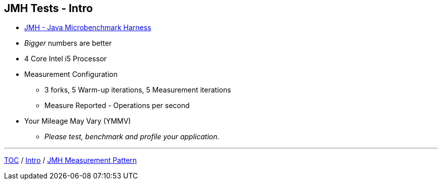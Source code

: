 == JMH Tests - Intro

* link:https://openjdk.org/projects/code-tools/jmh/[JMH - Java Microbenchmark Harness]
* _Bigger_ numbers are better
* 4 Core Intel i5 Processor
* Measurement Configuration
** 3 forks, 5 Warm-up iterations, 5 Measurement iterations
** Measure Reported - Operations per second
* Your Mileage May Vary (YMMV)
** _Please test, benchmark and profile your application._


---
link:./00_toc.adoc[TOC] /
link:./01_intro.adoc[Intro] /
link:./03_jmh_tests_measurement_pattern.adoc[JMH Measurement Pattern]
